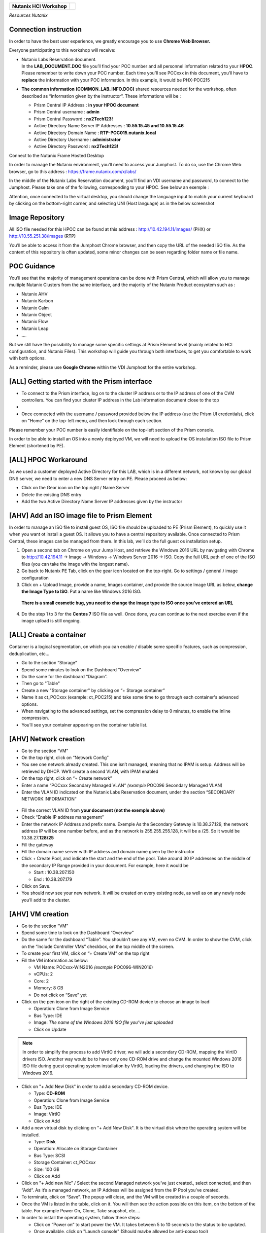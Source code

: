 .. _Nutanix_Workshop_Bootcamp:

+-------------------------------------------------------------------------+------------+
|                                                                         |            |                                                                           
|**Nutanix HCI Workshop**                                                 |   |image0| |
|                                                                         |            |
+-------------------------------------------------------------------------+------------+

*Resources Nutanix*

Connection instruction
~~~~~~~~~~~~~~~~~~~~~~

In order to have the best user experience, we greatly encourage you to use **Chrome Web Browser.**

Everyone participating to this workshop will receive:

-  | Nutanix Labs Reservation document.
   | In the **LAB_DOCUMENT.DOC** file you’ll find your POC number and
     all personnel information related to your **HPOC**. Please remember
     to write down your POC number. Each time you’ll see POCxxx in this
     document, you’ll have to **replace** the information with your POC
     information. In this example, it would be PHX-POC215

-  **The common information** **(COMMON_LAB_INFO.DOC)** shared resources
   needed for the workshop, often described as “information given by the
   instructor”. These informations will be :

   -  Prism Central IP Address : **in your HPOC document**

   -  Prism Central username : **admin**

   -  Prism Central Password : **nx2Tech123!**

   -  Active Directory Name Server IP Addresses : 1\ **0.55.15.45 and 10.55.15.46**

   -  Active Directory Domain Name : **RTP-POC015.nutanix.local**

   -  Active Directory Username : **administrator**

   -  Active Directory Password : **nx2Tech123!**

Connect to the Nutanix Frame Hosted Desktop


In order to manage the Nutanix environment, you’ll need to access your
Jumphost. To do so, use the Chrome Web browser, go to this address :
https://frame.nutanix.com/x/labs/

In the middle of the Nutanix Labs Reservation document, you’ll find an
VDI username and password, to connect to the Jumphost. Please take one
of the following, corresponding to your HPOC. See below an exemple :

|image1|

Attention, once connected to the virtual desktop, you should change the
language input to match your current keyboard by clicking on the
bottom-right corner, and selecting UNI (Host language) as in the below
screenshot

|image2|

Image Repository
~~~~~~~~~~~~~~~~

All ISO file needed for this HPOC can be found at this address :
http://10.42.194.11/images/ (PHX) or http://10.55.251.38/images (RTP)

..

You’ll be able to access it from the Jumphost Chrome browser, and then
copy the URL of the needed ISO file. As the content of this repository
is often updated, some minor changes can be seen regarding folder name
or file name.

POC Guidance
~~~~~~~~~~~~

|image3|

You’ll see that the majority of management operations can be done with
Prism Central, which will allow you to manage multiple Nutanix Clusters
from the same interface, and the majority of the Nutanix Product
ecosystem such as :

-  Nutanix AHV

-  Nutanix Karbon

-  Nutanix Calm

-  Nutanix Object

-  Nutanix Flow

-  Nutanix Leap

-  ….

But we still have the possibility to manage some specific settings at
Prism Element level (mainly related to HCI configuration, and Nutanix
Files). This workshop will guide you through both interfaces, to get you
comfortable to work with both options.

As a reminder, please use **Google Chrome** within the VDI Jumphost for
the entire workshop.

[ALL] Getting started with the Prism interface
~~~~~~~~~~~~~~~~~~~~~~~~~~~~~~~~~~~~~~~~~~~~~~


-  To connect to the Prism interface, log on to the cluster IP address
   or to the IP address of one of the CVM controllers. You can find your
   cluster IP address in the Lab information document close to the top

-  |image4|

-  Once connected with the username / password provided below the IP
   address (use the Prism UI credentials), click on "Home" on the
   top-left menu, and then look through each section.

Please remember your POC number is easily identifiable on the top-left
section of the Prism console.

In order to be able to install an OS into a newly deployed VM, we will
need to upload the OS installation ISO file to Prism Element (shortened
by PE).

[ALL] HPOC Workaround
~~~~~~~~~~~~~~~~~~~~~

As we used a customer deployed Active Directory for this LAB, which is
in a different network, not known by our global DNS server, we need to
enter a new DNS Server entry on PE. Please proceed as below:

-  Click on the Gear icon on the top right / Name Server

-  Delete the existing DNS entry

-  Add the two Active Directory Name Server IP addresses given by the
   instructor

[AHV] Add an ISO image file to Prism Element
~~~~~~~~~~~~~~~~~~~~~~~~~~~~~~~~~~~~~~~~~~~~

In order to manage an ISO file to install guest OS, ISO file should be
uploaded to PE (Prism Element), to quickly use it when you want ot
install a guest OS. It allows you to have a central repository
available. Once connected to Prism Central, these images can be managed
from there. In this lab, we’ll do the full guest os installation setup.

1. Open a second tab on Chrome on your Jump Host, and retrieve the
   Windows 2016 URL by navigating with Chrome to http://10.42.194.11 ->
   Image -> Windows -> Windows Server 2016 -> ISO. Copy the full URL
   path of one of the ISO files (you can take the image with the longest
   name).

2. Go back to Nutanix PE Tab, click on the gear icon located on the
   top-right. Go to settings / general / image configuration

3. Click on + Upload Image, provide a name, Images container, and
   provide the source Image URL as below, **change the Image Type to ISO**. 
   Put a name like Windows 2016 ISO.

..

   **There is a small cosmetic bug, you need to change the image type to ISO once you’ve entered an URL**

4. Do the step 1 to 3 for the **Centos 7** ISO file as well. Once done,
   you can continue to the next exercise even if the image upload is
   still ongoing.

[ALL] Create a container
~~~~~~~~~~~~~~~~~~~~~~~~

Container is a logical segmentation, on which you can enable / disable
some specific features, such as compression, deduplication, etc…

-  Go to the section “Storage”

-  Spend some minutes to look on the Dashboard “Overview”

-  Do the same for the dashboard “Diagram”.

-  Then go to "Table"

-  Create a new "Storage container" by clicking on “+ Storage container”

-  Name it as ct_POCxxx (example: ct_POC215) and take some time to go
   through each container's advanced options.

-  When navigating to the advanced settings, set the compression delay
   to 0 minutes, to enable the inline compression.

-  You’ll see your container appearing on the container table list.

[AHV] Network creation
~~~~~~~~~~~~~~~~~~~~~~

-  Go to the section “VM”

-  On the top right, click on “Network Config”

-  You see one network already created. This one isn’t managed, meaning
   that no IPAM is setup. Address will be retrieved by DHCP. We’ll
   create a second VLAN, with IPAM enabled

-  On the top right, click on “+ Create network”

-  Enter a name “POCxxx Secondary Managed VLAN” *(example* POC096
   Secondary Managed VLAN)

-  Enter the VLAN ID indicated on the Nutanix Labs Reservation document,
   under the section “SECONDARY NETWORK INFORMATION”

..

   |image5|

-  Fill the correct VLAN ID from **your document (not the exemple
   above)**

-  Check “Enable IP address management”

-  Enter the network IP Address and prefix name. Exemple As the
   Secondary Gateway is 10.38.27.129, the network address IP will be one
   number before, and as the network is 255.255.255.128, it will be a
   /25. So it would be 10.38.27.\ **128/25**

-  Fill the gateway

-  Fill the domain name server with IP address and domain name given by
   the instructor

-  Click + Create Pool, and indicate the start and the end of the pool.
   Take around 30 IP addresses on the middle of the secondary IP Range
   provided in your document. For example, here it would be

   -  Start : 10.38.207.150

   -  End : 10.38.207.179

-  Click on Save.

-  You should now see your new network. It will be created on every
   existing node, as well as on any newly node you’ll add to the
   cluster.

[AHV] VM creation
~~~~~~~~~~~~~~~~~

-  Go to the section “VM”

-  Spend some time to look on the Dashboard “Overview”

-  Do the same for the dashboard “Table”. You shouldn’t see any VM, even
   no CVM. In order to show the CVM, click on the “Include Controller
   VMs” checkbox, on the top middle of the screen.

-  To create your first VM, click on “+ Create VM” on the top right

-  Fill the VM information as below:

   -  VM Name: POCxxx-WIN2016 *(example* POC096-WIN2016)

   -  vCPUs: 2

   -  Core: 2

   -  Memory: 8 GB

   -  Do not click on “Save” yet

-  Click on the pen icon on the right of the existing CD-ROM device to
   choose an image to load

   -  Operation: Clone from Image Service

   -  Bus Type: IDE

   -  Image: *The name of the Windows 2016 ISO file you’ve just
      uploaded*

   -  Click on Update

..

.. note:: 
   In order to simplify the process to add VirtIO driver, we
   will add a secondary CD-ROM, mapping the VirtIO drivers ISO. Another
   way would be to have only one CD-ROM drive and change the mounted
   Windows 2016 ISO file during guest operating system installation by
   VirtIO, loading the drivers, and changing the ISO to Windows 2016.

-  Click on "+ Add New Disk" in order to add a secondary CD-ROM device.

   -  Type: **CD-ROM**

   -  Operation: Clone from Image Service

   -  Bus Type: IDE

   -  Image: VirtIO

   -  Click on Add

-  Add a new virtual disk by clicking on "+ Add New Disk". It is the
   virtual disk where the operating system will be installed.

   -  Type: **Disk**

   -  Operation: Allocate on Storage Container

   -  Bus Type: SCSI

   -  Storage Container: ct_POC\ *xxx*

   -  Size: 100 GB

   -  Click on Add

-  Click on "+ Add new Nic” / Select the second Managed network you’ve
   just created., select connected, and then “Add”. As it’s a managed
   network, an IP Address will be assigned from the IP Pool you’ve
   created.

-  To terminate, click on “Save”. The popup will close, and the VM will
   be created in a couple of seconds.

-  Once the VM is listed in the table, click on it. You will then see
   the action possible on this item, on the bottom of the table. For
   example Power On, Clone, Take snapshot, etc.…

-  In order to install the operating system, follow these steps:

   -  Click on “Power on” to start power the VM. It takes between 5 to
      10 seconds to the status to be updated.

   -  Once available, click on "Launch console" (Should maybe allowed by
      anti-popup tool)

   -  Select your regional settings

   -  Bypass the license key

   -  Select Windows 2016 Standard (Desktop Experience)

   -  Select "custom setup"

   -  Click on load driver / Browse / Select the VirtIO CD-ROM/ Windows
      Server 2016 / AMD 64 / Ok

   -  Select all drivers / Next

   -  Finish the Windows installation and log you in.

   -  Reduce the console, we will come back to it soon.

-  On the VM Table, click on Manage Guest Tools and check

   -  Enable Nutanix Guest Tools

   -  Mount Nutanix Guest Tools

   -  Self Service Restore (SSR)

   -  Volume Snapshot Service / Application Consistent Snapshots (VSS)

   -  *If requested, select to unmount the already mounted ISO file
      prior clicking on save*

-  Go back to the console of the Windows VM and install the mounted
   Nutanix Guest Tool (named NGT) by going to the mounted CD-ROM / Run
   setup.exe. Once the NGT are installed, close the VM Console.

-  Add the VM to the Active directory, with the instruction given by the
   Instructor.

-  Now that your first VM is created, you can try actions listed below
   on the VM. Be careful to not destroy the initial VM you’ve just
   created, as it will be used several times during the exercises. Try
   the following actions :

   -  Migrate

   -  Update

[ALL] Nutanix Files 
~~~~~~~~~~~~~~~~~~~

|image6|

Now that you have deployed a Windows VM, let’s deploy a Nutanix Files
cluster, to provide a high available File Services (SMB and NFS), as
easily manageable as AHV, AOS, etc…

-  Go to the section “Files Server”

-  Click on "+ File Server”

-  Click on the first requirements “Download or Upload File Server
   Software”.

-  Click on Download on the latest version, and wait the “Download to be
   done” and then click on “Continue”

-  [VMware] Add a Data Service IP. So know which IP address to assign,
   take the existing Cluster Virtual IP address, and assign the next
   one. For example, if the Cluster Virtal IP Address is 10.55.79.37,
   you can take the 10.55.79.\ **38** / Save

-  Enter a File server name POCxxx-FS *(example* POC096-FS)

-  Enter the domain name provided by the instructor

-  Enter 1 TiB

-  Regarding the file server configuration, click on “Customize”, you
   can see that we will suggest you the right sizing based on the
   workload”. Click Cancel to keep the default settings, then Next

-  [AHV]

   -  Select the VLAN *POCxxx Secondary Managed VLAN* as Client Network
      / Next

   -  Select the VLAN *POCxxx Secondary Managed VLAN* as Storage Network
      / Next

-  [VMware]

   -  Select the Port Group VM Network as Client Network

   -  Fill the subnet information with the information from Nutanix Labs
      Reservation document, under the section “NETWORK INFORMATION”

   -  Assign 3 free IP addresses from your subnet. For example, if your
      network has a Gateway **10.55.47**.1 / 255.255.255.128 we could
      take the IP from **10.55.47.90 - 10.55.47.92**

   -  Select the Port Group VM Network as Storage Network

   -  Fill the subnet information with the information from Nutanix Labs
      Reservation document, under the section “NETWORK INFORMATION”

   -  Assign 4 free IP addresses from your subnet. For example, if your
      network has a Gateway **10.55.47**.1 / 255.255.255.128 we could
      take the IP from **10.55.47.95 - 10.55.47.98**

-  Check “Use SMB Protocol”

-  Fill the AD username and password provided by the instructor

-  Check “Make this user a Files Server admin”

-  And click create

The File server will be automatically deployed and joined to the Active
Directory. It will take around 12 minutes.

[AHV] Nutanix Files Analytics
~~~~~~~~~~~~~~~~~~~~~~~~~~~~~

By the time Nutanix Files is deployed, let’s deploy Nutanix Files
Analytics, to have a clear view about what’s going on your Nutanix Files
clusters…

-  Go to the section “Files Server”

-  On the top right, click “Deploy File Analytics”

-  Click download on the latest version

-  Enter a File Server Analytics Name POCxxx-FS-Analytics *(example*
   POC096-FS-Analytics)

-  Select the VLAN *POCxxx Secondary Managed VLAN* as Client Network

-  Click Deploy

[ALL] Creating a Nutanix Files Shares
~~~~~~~~~~~~~~~~~~~~~~~~~~~~~~~~~~~~~

In order to access you share from the freshly deployed Windows VM, we’ll
create a share folder

-  Go to the section “Files Server”

-  Select your File Server

-  Click “+ Share/Export”

-  Enter the share name “my_first_share”

-  Select SMB

.. note::

   You can see that we support multi-protocol access for a
   given share, which could be done by configuring NFS at the File
   Server level. You’ll then be able to check the “Enable multiprotocol
   access for NFS”. The opposite is true as well.

-  Click next

-  Check “Enable Self Service Restore” to allow your end user to access
   snapshot from the previous version tab / Click next / Create

.. _ahv-nutanix-files-analytics-1:

[AHV] Nutanix Files Analytics
~~~~~~~~~~~~~~~~~~~~~~~~~~~~~

Once Nutanix Files Analytics is deployed, you can finish the setup, to
provide the permissions to this new service.

-  Go to the section “Files Server”

-  Select your File Server

-  Click on “Files Analytics” on the middle of the screen. It will open
   a new configuration tab

-  Select the data retention of 1 year

-  Provide the AD Administrator Username / password given by the
   instructor

Your File Server Analytics is now finished. Let’s generate some event on
the File Server

-  Go back to your Windows VM console

-  Log in to the windows VM with the Active Directory Administrator
   (exemple administrator@POC096.nutanix.local)

-  Open the File Explorer, and access our File Server name. Exemple :
   \\\POC096-FS

-  You should see the share. Open it and execute a couple of operation
   as for example :

   -  Create some folder

   -  Copy some file from the Windows VM to the share

   -  Set some permissions

   -  Rename a file

   -  Delete a file

   -  Delete a folder

-  Once you’ve done a couple of operations, go back to the Nutanix Files
   Analytics Tabs, you should see information about the action done, the
   type of file, etc…

-  Go to the Audit Trail section, on the top / Select Users / Search for
   administrator

-  Click on the username listed

-  You should see all operation done for a given time slot

|image7|

[ALL] Connect your cluster to Prism Central
~~~~~~~~~~~~~~~~~~~~~~~~~~~~~~~~~~~~~~~~~~~

In order to manage every Nutanix cluster from a central interface, you
can connect your cluster to a Nutanix Prism Central already deployed
appliance, or deploy a new one in one click. A freshly newly deployed
Nutanix Prism Central has been deployed by the instructor. Please just
register your cluster with the following task, you’ll later use Prism
Central to see how easy it is to manage different environments,
hypervisor, location, from the same interface :

-  Go to the section “Home”

-  At the top left side, click on “Not registered to Prism Central
   Register or create new”

-  Select “Connect” / Next

-  Enter the Prism Central IP address (information given by the
   instructor)

-  Keep the port empty

-  Enter the username and password, given by the instructor

-  Click “Connect”

Once the status is OK, you’ll then be able to manage this cluster, as
any other cluster, from a central management console.

|image8|

[ALL] Scale out the cluster → Add a fourth node
~~~~~~~~~~~~~~~~~~~~~~~~~~~~~~~~~~~~~~~~~~~~~~~

This action will show you how easy it is to add or remove a node from
the cluster, without any downtime, neither impact on the performance.

-  Go to the section “Home”

-  Note the number of nodes, the total (logical and physical) of free
   capacity, as well as used capacity

-  Click on the gear icon / settings / general / expand cluster.

-  Select one node to add

-  Check the IP address already populated / Next / Expand cluster

.. note::

   If the newly detected node wouldn’t run the same
   hypervisor, Nutanix will use the hypervisor image to image the newly
   added to the same hypervisor version as the one which are already
   part of the cluster.

-  Once the expansion task is done (a couple of minutes), go back to the
   home section, and check the space as done before. You should see more
   space than previously.

[ALL] Acropolis (AOS) update
~~~~~~~~~~~~~~~~~~~~~~~~~~~~

This action will show you how easy it is to upgrade the Acropolis
software without downtime, neither impact on the performance.

-  Click on the gear icon / settings / general / Upgrade software.

-  AOS Tab

-  Choose a newly available version / Download

-  Once the binary downloaded (can take some minutes) click on Upgrade /
   Upgrade Now / Continue / Close -> Acropolis will automatically update
   every node, one by one, in background tasks. If you are disconnected
   from the PE web interface, it is normal. Just reconnect to it. It’s
   due when the master Prism service node is moving to another node, due
   to the upgrade.

.. note::

   Hypervisor 1-click-upgrade, Nutanix Files Upgrade, LCM
   upgrade, Karbon Upgrade, etc… are managed the same way, with the same
   simplicity, without any downtime.

[ALL] Nutanix Cluster Peering
~~~~~~~~~~~~~~~~~~~~~~~~~~~~~

-  Go to section “Data Protection” / Table / Async DR

-  Click on “+ Remote Site” / Physical cluster

-  Enter the name of the cluster of your lab partner / Disaster Recovery

-  Provide the **IP address of the cluster**

-  **Do Not click on Add site, go under settings**

-  **Map your source network**\ (s) with your distant cluster network(s)

-  **Map your source container**\ (s) with your distant cluster
   container(s)

.. note::

   By mapping the network and container between the 2 sites,
   this is how Nutanix will now decide on which distant container, and
   on which network the VM should be placed if you decide to migrate it
   to the second cluster, as well as in case of DR. Nutanix Leap,
   managed by Prism Central, allow you to be more granular, VM specific
   and managed centrally through policy.

.. note::

   It’s even possible to replicate between VMware and AHV, in
   both directions. This feature is called Cross-Hypervisor DR, and is
   included with all Nutanix versions.

.. note::

   If you’d like to replicate to a public Cloud as Azure or
   AWS, when clicking on “+ Remote Site”, select Cloud instead of
   Physical cluster. Once the cloud credentials are provided, you’ll be
   able to replicate your snapshots externally.

[ALL] Local snapshot and Async DR replication
~~~~~~~~~~~~~~~~~~~~~~~~~~~~~~~~~~~~~~~~~~~~~

-  Go to section “Data Protection” / Table / Async DR

-  Click on “+ Protection Domain” / Async DR

-  Provide a name (for example POC\ *xxx*) / Create

-  Select the VM to protect / **Click on “Protect Selected Entities”** /
   Next

-  Click “New Schedule”

-  Check “Repeat every **1** hour(s)”,

-  On the right side, indicate the number of local snapshots to keep

-  Check the destination site / indicate the number of snapshot to keep
   on the destination / create schedule

-  Do it again for a second schedule (for example every day)

-  Click on “close”

.. note::

 For demo purpose and in order to not wait for the next
 schedule, we will do a manual snapshot, and replicate it on the second
 site.

-  Select your newly created protection domain / take snapshot

-  The destination site / save

-  Go through all tabs:

   -  Local snapshots

   -  Remote snapshots

   -  Replications

   -  Entities

   -  Etc.

[ALL] Execute a check of the infrastructure with NCC Check 
~~~~~~~~~~~~~~~~~~~~~~~~~~~~~~~~~~~~~~~~~~~~~~~~~~~~~~~~~~

-  Go to the section “Health”

-  On the top right, click on “Action”, Run NCC Checks / “All checks” /
   Run

-  As the NCC check is scheduled to run periodically, and we don’t want
   to wait for the test to be finished, we will check the previous NCC
   checks result. To do so, go to the Summary section on the top right.

-  Click on one “Check status” (Failed for example if available)

-  Click on one check (Select the “CVM NTP Time Synchronized” is it is
   failed)

-  Take some minutes to analyze the information page, and the “Causes &
   Resolutions» column. Do the same for several checks.

.. note::

 By clicking on the reference link of the check, it will bring
 you to an up-to-date version of a knowledge base which will help you to
 fix the issue.

[ALL] Analysis 
~~~~~~~~~~~~~~

-  Go to the section “Analysis”

-  Click on “New” / New Metric Chart

   -  Chart Title: Write IOPS (%)

   -  Metric: Write IOPS (%)

   -  Entity type: Storage Pool

   -  Entity: Select the only storage pool listed

   -  Save

-  Click on” New” / New Entity Chart

   -  Chart Title: My Windows VM

   -  Entity type: Virtual Machine

   -  Entity: Select your Windows VM

   -  Metric: Storage Controller IOPS

   -  Save

-  You see your 2 newly created charts in the charts list.

.. note::

   All the entity and metric charts available here are
   available on Prism Central as well). From Prism Central, you’ll be
   able to retrieve all metrics from all clusters, generate / schedule
   reports and send them by email under PDF or CSV format.

[AHV] Cross cluster migration / [VMware] Cross Hypervisor Migration and DR
~~~~~~~~~~~~~~~~~~~~~~~~~~~~~~~~~~~~~~~~~~~~~~~~~~~~~~~~~~~~~~~~~~~~~~~~~~

As a migration of a VM from one cluster to another is a planned
operation, this one should be executed **from the source cluster,**
which will take care of the operation

-  As the replication has been previously done between the two clusters,
   we can now migrate VM from one source cluster to a destination
   cluster and vice-versa.

-  Go to the section “Data Protection” on the **source site /** Tab
   Table / Async DR

-  Select the Protection Domain you want to migrate to the destination
   cluster

-  Click on “Migrate” / Select the destination cluster

-  The following operations will happen automatically:

   -  VM will be shutdown

   -  Replication will initiate a last delta copy since the latest
      transfer

   -  VM will be registered on the destination cluster

-  In order to move the VM back to the initial cluster, execute the same
   operation, in the opposite direction.

[ALL] DR simulation
~~~~~~~~~~~~~~~~~~~

As in a DR situation, the source cluster wouldn't be available, this
operation should be executed **from the destination (surviving)
cluster,** which will take care of the operation

-  As the replication has been previously done between the two clusters,
   we can now bring up VM to a destination cluster in case of an entire
   failure of a cluster.

-  Go to the section “Data Protection” on the **destination site** (as
   the source site is simulated as done) / Table / Async DR

-  Select the Protection Domain you want to promote / Activate

-  The following operations will happen automatically:

   -  VM will be registered based on the latest transfer successfully
      done, as in real DR scenario, the source cluster won’t be
      available.

.. |image0| image:: media/image1.png
   :width: 1.09839in
   :height: 0.73958in
.. |image1| image:: media/image2.png
   :width: 6.70833in
   :height: 1.08333in
.. |image2| image:: media/image3.png
   :width: 3.85417in
   :height: 3.89583in
.. |image3| image:: media/image4.png
   :width: 3.94792in
   :height: 3.24583in
.. |image4| image:: media/image5.png
   :width: 4.5625in
   :height: 2.17708in
.. |image5| image:: media/image6.png
   :width: 4.38542in
   :height: 3.90625in
.. |image6| image:: media/image7.png
   :width: 6.8874in
   :height: 1.82874in
.. |image7| image:: media/image8.png
   :width: 7.5in
   :height: 2.93056in
.. |image8| image:: media/image9.png
   :width: 0.2874in
   :height: 0.2874in